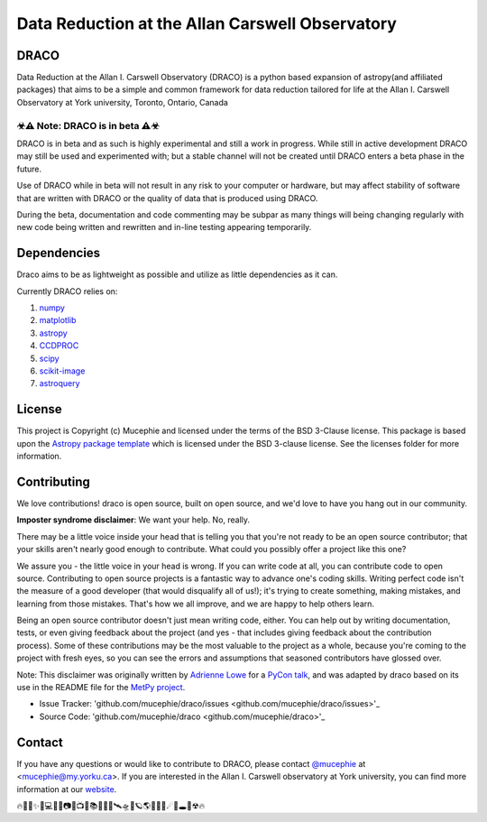 Data Reduction at the Allan Carswell Observatory
=============

.. image:: http://img.shields.io/badge/powered%20by-AstroPy-orange.svg?style=flat
    :target: http://www.astropy.org
    :alt: Powered by Astropy Badge

.. image:: https://readthedocs.org/projects/draco/badge/?version=master
    :target: https://draco.readthedocs.io/en/master/?badge=master
    :alt: Documentation Status

DRACO
-------------


Data Reduction at the Allan I. Carswell Observatory (DRACO) is a python based expansion of astropy(and affiliated packages) that aims to be a simple and common framework for data reduction tailored for life at the Allan I. Carswell Observatory at York university, Toronto, Ontario, Canada

☣⚠ Note: DRACO is in beta ⚠☣
`````````````

DRACO is in beta and as such is highly experimental and still a work in progress. While still in active development DRACO may still be used and experimented with; but a stable channel will not be created until DRACO enters a beta phase in the future.

Use of DRACO while in beta will not result in any risk to your computer or hardware, but may affect stability of software that are written with DRACO or the quality of data that is produced using DRACO.

During the beta, documentation and code commenting may be subpar as many things will being changing regularly with new code being written and rewritten and in-line testing appearing temporarily.

Dependencies
-------------

Draco aims to be as lightweight as possible and utilize as little dependencies as it can. 

Currently DRACO relies on:  

1.  `numpy <http://www.numpy.org/>`_

2.  `matplotlib <https://matplotlib.org/>`_

3.  `astropy <https://www.astropy.org/index.html>`_

4.  `CCDPROC <https://ccdproc.readthedocs.io/en/latest/index.html#>`_

5.  `scipy <https://www.scipy.org/>`_

6.  `scikit-image <https://scikit-image.org/>`_

7.  `astroquery <https://astroquery.readthedocs.io/en/latest/#>`_


License
-------------

This project is Copyright (c) Mucephie and licensed under
the terms of the BSD 3-Clause license. This package is based upon
the `Astropy package template <https://github.com/astropy/package-template>`_
which is licensed under the BSD 3-clause license. See the licenses folder for more information.

Contributing
-------------

We love contributions! draco is open source, built on open source, and we'd love to have you hang out in our community.

**Imposter syndrome disclaimer**: We want your help. No, really.

There may be a little voice inside your head that is telling you that you're not ready to be an open source contributor; that your skills aren't nearly good enough to contribute. What could you possibly offer a project like this one?

We assure you - the little voice in your head is wrong. If you can write code at all, you can contribute code to open source. Contributing to open source projects is a fantastic way to advance one's coding skills. Writing perfect code isn't the measure of a good developer (that would disqualify all of us!); it's trying to create something, making mistakes, and learning from those mistakes. That's how we all improve, and we are happy to help others learn.

Being an open source contributor doesn't just mean writing code, either. You can help out by writing documentation, tests, or even giving feedback about the project (and yes - that includes giving feedback about the contribution process). Some of these contributions may be the most valuable to the project as a whole, because you're coming to the project with fresh eyes, so you can see the errors and assumptions that seasoned contributors have glossed over.

Note: This disclaimer was originally written by
`Adrienne Lowe <https://github.com/adriennefriend>`_ for a
`PyCon talk <https://www.youtube.com/watch?v=6Uj746j9Heo>`_, and was adapted by draco based on its use in the README file for the
`MetPy project <https://github.com/Unidata/MetPy>`_.

- Issue Tracker: 'github.com/mucephie/draco/issues <github.com/mucephie/draco/issues>'_
- Source Code: 'github.com/mucephie/draco <github.com/mucephie/draco>'_

Contact
-------------

If you have any questions or would like to contribute to DRACO, please contact `@mucephie <https://github.com/Mucephie>`_ at <mucephie@my.yorku.ca>. If you are interested in the Allan I. Carswell observatory at York university, you can find more information at our `website <http://observatory.info.yorku.ca/>`_.  


🔥🌈🎇✨🔭💻💾💽📷📡📺📓📚🔎📀🚀🛰🛸🌌🪐🌎🏳‍🌈🌒☄💫🕳💬☢🔥 
